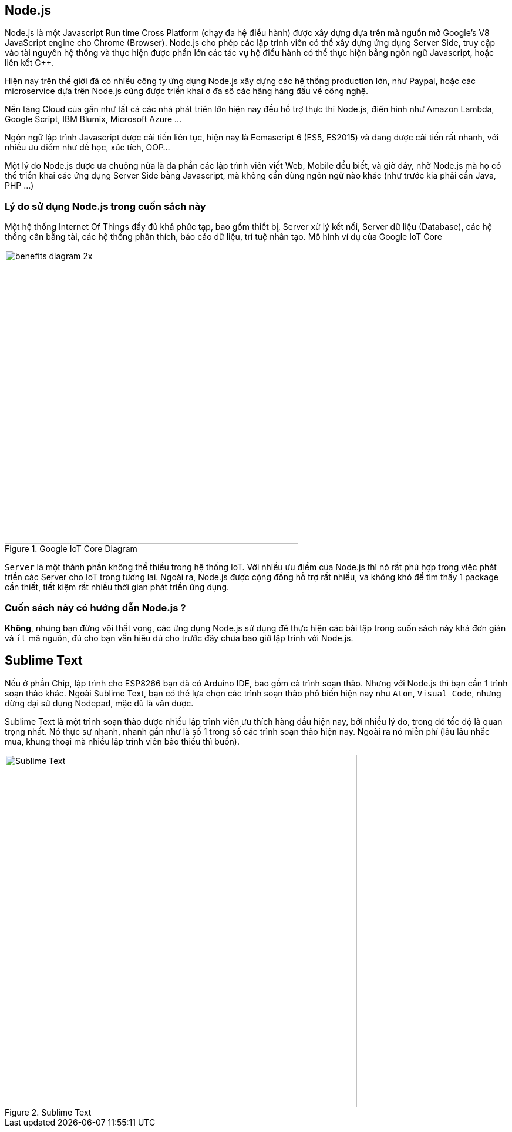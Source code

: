 == Node.js

Node.js là một Javascript Run time Cross Platform (chạy đa hệ điều hành) được xây dựng dựa trên mã nguồn mở Google's V8 JavaScript engine cho Chrome (Browser). Node.js cho phép các lập trình viên có thể xây dựng ứng dụng Server Side, truy cập vào tài nguyên hệ thống và thực hiện được phần lớn các tác vụ hệ điều hành có thể thực hiện bằng ngôn ngữ Javascript, hoặc liên kết C++.

Hiện nay trên thế giới đã có nhiều công ty ứng dụng Node.js xây dựng các hệ thống production lớn, như Paypal, hoặc các microservice dựa trên Node.js cũng được triển khai ở đa số các hãng hàng đầu về công nghệ.

Nền tảng Cloud của gần như tất cả các nhà phát triển lớn hiện nay đều hỗ trợ thực thi Node.js, điển hình như Amazon Lambda, Google Script, IBM Blumix, Microsoft Azure ...

Ngôn ngữ lập trình Javascript được cải tiến liên tục, hiện nay là Ecmascript 6 (ES5, ES2015) và đang được cải tiến rất nhanh, với nhiều ưu điểm như dễ học, xúc tích, OOP...

Một lý do Node.js được ưa chuộng nữa là đa phần các lập trình viên viết Web, Mobile đều biết, và giờ đây, nhờ Node.js mà họ có thể triển khai các ứng dụng Server Side bằng Javascript, mà không cần dùng ngôn ngữ nào khác (như trước kia phải cần Java, PHP ...)

=== Lý do sử dụng Node.js trong cuốn sách này

Một hệ thống Internet Of Things đầy đủ khá phức tạp, bao gồm thiết bị, Server xử lý kết nối, Server dữ liệu (Database), các hệ thống cân bằng tải, các hệ thống phân thích, báo cáo dữ liệu, trí tuệ nhân tạo. Mô hình ví dụ của Google IoT Core

.Google IoT Core Diagram
image::01-intro/benefits-diagram-2x.png[width=500, align="center"]

`Server` là một thành phần không thể thiếu trong hệ thống IoT. Với nhiều ưu điểm của Node.js thì nó rất phù hợp trong việc phát triển các Server cho IoT trong tương lai. Ngoài ra, Node.js được cộng đồng hỗ trợ rất nhiều, và không khó để tìm thấy 1 package cần thiết, tiết kiệm rất nhiều thời gian phát triển ứng dụng.

=== Cuốn sách này có hướng dẫn Node.js ?

**Không**, nhưng bạn đừng vội thất vọng, các ứng dụng Node.js sử dụng để thực hiện các bài tập trong cuốn sách này khá đơn giản và `ít` mã nguồn, đủ cho bạn vẫn hiểu dù cho trước đây chưa bao giờ lập trình với Node.js.

== Sublime Text

Nếu ở phần Chip, lập trình cho ESP8266 bạn đã có Arduino IDE, bao gồm cả trình soạn thảo. Nhưng với Node.js thì bạn cần 1 trình soạn thảo khác. Ngoài Sublime Text, bạn có thể lựa chọn các trình soạn thảo phổ biến hiện nay như `Atom`, `Visual Code`, nhưng đừng dại sử dụng Nodepad, mặc dù là vẫn được.

Sublime Text là một trình soạn thảo được nhiều lập trình viên ưu thích hàng đầu hiện nay, bởi nhiều lý do, trong đó tốc độ là quan trọng nhất. Nó thực sự nhanh, nhanh gần như là số 1 trong số các trình soạn thảo hiện nay. Ngoài ra nó miễn phí (lâu lâu nhắc mua, khung thoại mà nhiều lập trình viên bảo thiếu thì buồn).

.Sublime Text
image::01-intro/sublime.png[Sublime Text, align="center", width=600]
